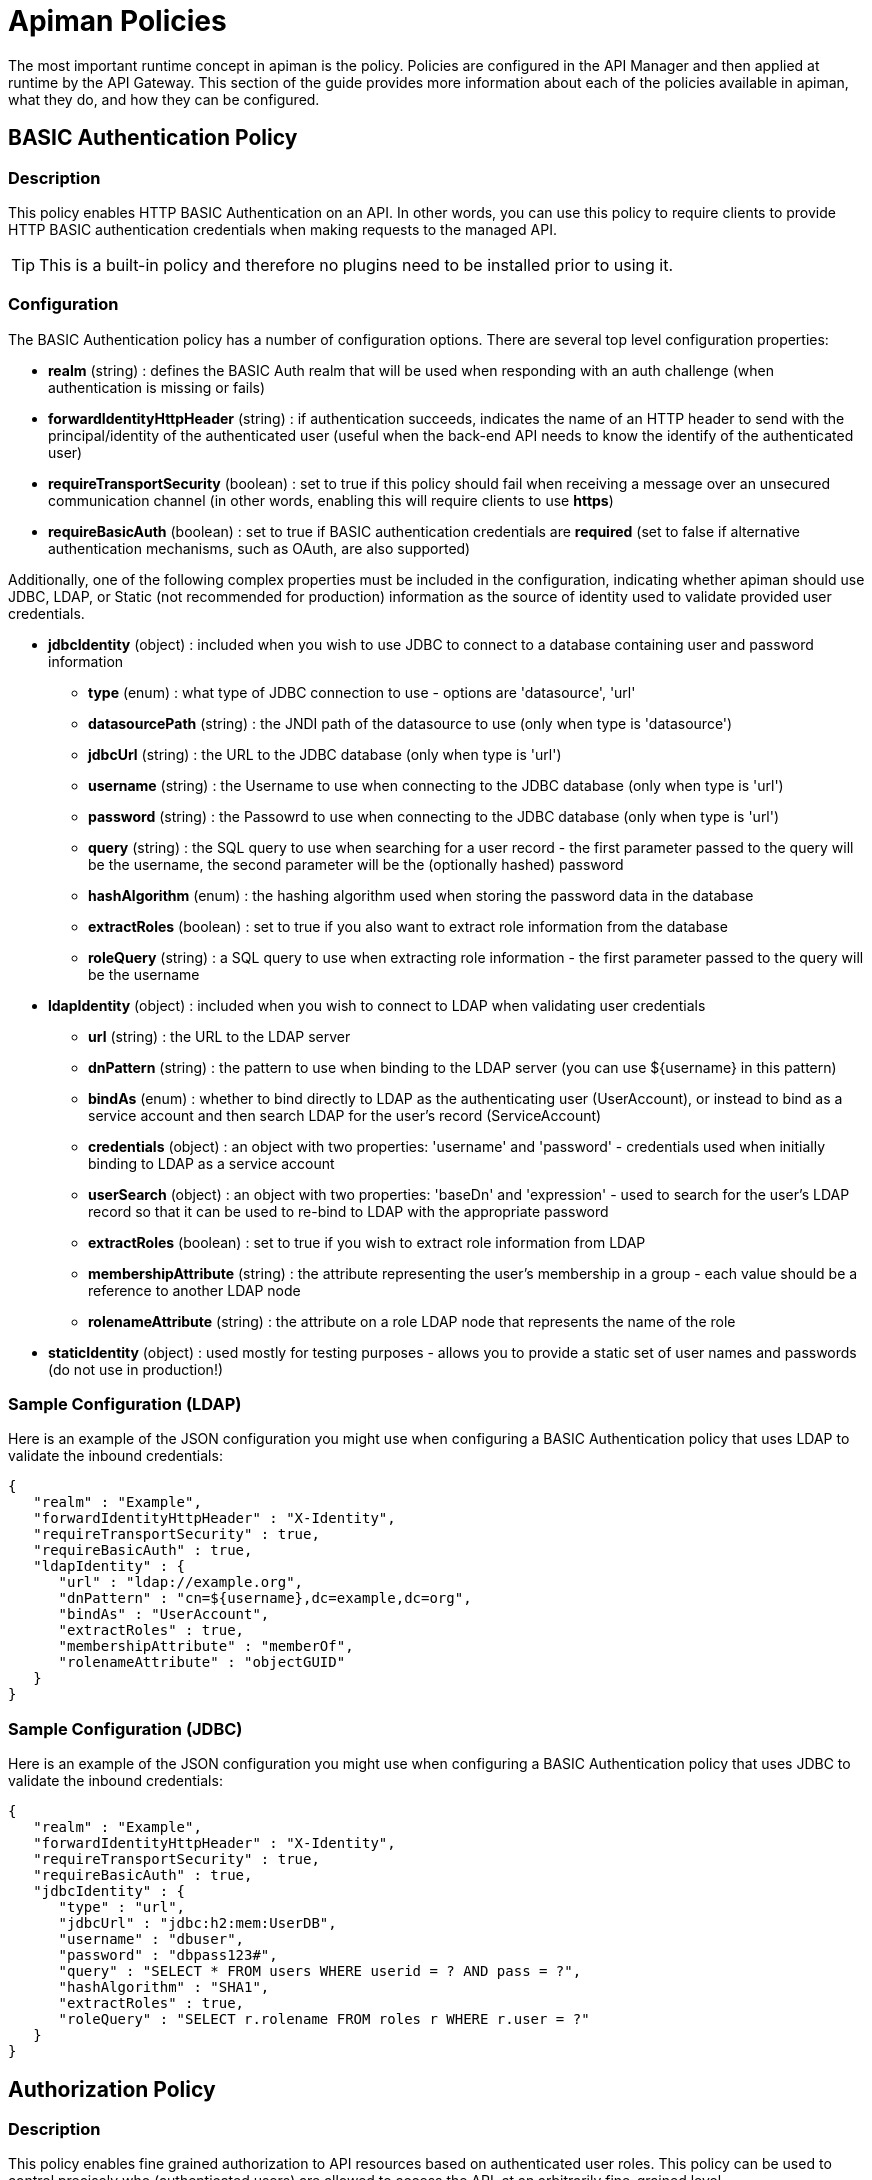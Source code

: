= Apiman Policies

The most important runtime concept in apiman is the policy.
Policies are configured in the API Manager and then applied at runtime by the API Gateway.
This section of the guide provides more information about each of the policies available in apiman, what they do, and how they can be configured.

== BASIC Authentication Policy
[[policy-basic-auth]]
=== Description
This policy enables HTTP BASIC Authentication on an API.  In other words, you can use this
policy to require clients to provide HTTP BASIC authentication credentials when making requests
to the managed API.

TIP: This is a built-in policy and therefore no plugins need to be installed prior to using it.

=== Configuration
The BASIC Authentication policy has a number of configuration options.  There are several
top level configuration properties:

* *realm* (string) : defines the BASIC Auth realm that will be used when responding with an auth challenge (when authentication is missing or fails)
* *forwardIdentityHttpHeader* (string) : if authentication succeeds, indicates the name of an HTTP header to send with the principal/identity of the authenticated user (useful when the back-end API needs to know the identify of the authenticated user)
* *requireTransportSecurity* (boolean) : set to true if this policy should fail when receiving a message over an unsecured communication channel (in other words, enabling this will require clients to use *https*)
* *requireBasicAuth* (boolean) : set to true if BASIC authentication credentials are *required* (set to false if alternative authentication mechanisms, such as OAuth, are also supported)

Additionally, one of the following complex properties must be included in the configuration,
indicating whether apiman should use JDBC, LDAP, or Static (not recommended for production)
information as the source of identity used to validate provided user credentials.

* *jdbcIdentity* (object) : included when you wish to use JDBC to connect to a database containing user and password information
** *type* (enum) : what type of JDBC connection to use - options are 'datasource', 'url'
** *datasourcePath* (string) : the JNDI path of the datasource to use (only when type is 'datasource')
** *jdbcUrl* (string) : the URL to the JDBC database (only when type is 'url')
** *username* (string) : the Username to use when connecting to the JDBC database (only when type is 'url')
** *password* (string) : the Passowrd to use when connecting to the JDBC database (only when type is 'url')
** *query* (string) : the SQL query to use when searching for a user record - the first parameter passed to the query will be the username, the second parameter will be the (optionally hashed) password
** *hashAlgorithm* (enum) : the hashing algorithm used when storing the password data in the database
** *extractRoles* (boolean) : set to true if you also want to extract role information from the database
** *roleQuery* (string) : a SQL query to use when extracting role information - the first parameter passed to the query will be the username
* *ldapIdentity* (object) : included when you wish to connect to LDAP when validating user credentials
** *url* (string) : the URL to the LDAP server
** *dnPattern* (string) : the pattern to use when binding to the LDAP server (you can use ${username} in this pattern)
** *bindAs* (enum) : whether to bind directly to LDAP as the authenticating user (UserAccount), or instead to bind as a service account and then search LDAP for the user's record (ServiceAccount)
** *credentials* (object) : an object with two properties: 'username' and 'password' - credentials used when initially binding to LDAP as a service account
** *userSearch* (object) : an object with two properties: 'baseDn' and 'expression' - used to search for the user's LDAP record so that it can be used to re-bind to LDAP with the appropriate password
** *extractRoles* (boolean) : set to true if you wish to extract role information from LDAP
** *membershipAttribute* (string) : the attribute representing the user's membership in a group - each value should be a reference to another LDAP node
** *rolenameAttribute* (string) : the attribute on a role LDAP node that represents the name of the role
* *staticIdentity* (object) : used mostly for testing purposes - allows you to provide a static set of user names and passwords (do not use in production!)

=== Sample Configuration (LDAP)
Here is an example of the JSON configuration you might use when configuring a
BASIC Authentication policy that uses LDAP to validate the inbound credentials:
```json
{
   "realm" : "Example",
   "forwardIdentityHttpHeader" : "X-Identity",
   "requireTransportSecurity" : true,
   "requireBasicAuth" : true,
   "ldapIdentity" : {
      "url" : "ldap://example.org",
      "dnPattern" : "cn=${username},dc=example,dc=org",
      "bindAs" : "UserAccount",
      "extractRoles" : true,
      "membershipAttribute" : "memberOf",
      "rolenameAttribute" : "objectGUID"
   }
}
```

=== Sample Configuration (JDBC)
Here is an example of the JSON configuration you might use when configuring a
BASIC Authentication policy that uses JDBC to validate the inbound credentials:

```json
{
   "realm" : "Example",
   "forwardIdentityHttpHeader" : "X-Identity",
   "requireTransportSecurity" : true,
   "requireBasicAuth" : true,
   "jdbcIdentity" : {
      "type" : "url",
      "jdbcUrl" : "jdbc:h2:mem:UserDB",
      "username" : "dbuser",
      "password" : "dbpass123#",
      "query" : "SELECT * FROM users WHERE userid = ? AND pass = ?",
      "hashAlgorithm" : "SHA1",
      "extractRoles" : true,
      "roleQuery" : "SELECT r.rolename FROM roles r WHERE r.user = ?"
   }
}
```

== Authorization Policy
[[policy-authorization]]
=== Description
This policy enables fine grained authorization to API resources based on authenticated user roles.  This
policy can be used to control precisely who (authenticated users) are allowed to access the API, at an
arbitrarily fine-grained level.

TIP: This is a built-in policy and therefore no plugins need to be installed prior to using it.

=== Configuration
The configuration of this policy consists of a number of rules that are applied to any inbound request
to the API.  Each rule consists of a regular expression pattern, an HTTP verb, and the role that an
authenticated user must possess in order for access to be granted.

TIP: It's *very* important to note that this policy must be configured *after* one of the standard
apiman authentication policies (e.g. the BASIC Authentication policy or the Keycloak OAuth Policy).
The reason is that an Authentication policy is responsible for extracting the authenticated user's
roles, which is data that is required for the Authorization Policy to do its work.

* *rules* (array) : Array of rules - each rule is applied only if it matches the current request.
** *pathPattern* (string regexp) : Pattern that must match the request resource path you'd like the policy to be applicable to.
** *verb* (string) : The HTTP verb that must match the request you'd like the policy to be applicable to.
** *role* (string) : The role the user must have if this pattern matches the request.
* *multimatch* (boolean) : Should the request pass when any or all of the authorization rules pass?  Set to true if all rules must match, false if only one rule must match.
* *requestUnmatched* (boolean) : If the request does not match any of the authorization rules, should it pass or fail?  Set to true if you want the policy to *pass* when no rules are matched.

=== Sample Configuration
```json
{
   "rules" : [
   	{
   		"pathPattern": "/admin/.*",
   		"verb": "*",
   		"role": "admin"
   	},
   	{
   		"pathPattern": "/.*",
   		"verb": "GET",
   		"role": "user"
   	}
   ],
   "multiMatch": true,
   "requestUnmatched": false
}
```


== SOAP Authorization Policy
[[policy-soap-authorization]]
=== Description
This policy is nearly identical to our Authorization Policy, with the exception that it accepts a SOAPAction in the HTTP header. Please note that this policy will only accept a single SOAPAction header, and will not extract the operation name from the SOAP body.

=== Plugin
```json
{
	"groupId": "io.apiman.plugins",
	"artifactId": "apiman-plugins-soap-authorization-policy",
	"version": "1.2.9.Final" // Please check for the latest version, this is just an example.
}
```

=== Configuration
Just as with the Authorization policy, you can define any number of rules you'd like.

* *rules* (array) : A single rule that your policy will apply if each of the following properties match:
** *action* (string) : Defines the SOAPAction you'd like the policy to be applicable to.
** *role* (string) : The role the user must have if this pattern matches the request.
* *multiMatch* (boolean) : Should the request pass when any or all of the authorization rules pass?  Set to true if all rules must match, false if only one rule must match.
* *requestUnmatched* (boolean) : If the request does not match any of the authorization rules, should it pass or fail?  Set to true if you want the policy to *pass* when no rules are matched.


=== Sample Configuration
```json
{
   "rules" : [
   	{
   		"action": "hello",
   		"role": "admin"
   	},
   	{
   		"action": "goodbye",
   		"role": "user"
   	}
   ],
   "multiMatch": true,
   "requestUnmatched": false
}
```


== IP Whitelist Policy
[[policy-ip-whitelist]]
=== Description
The IP Whitelist Policy Type is the counterpart to the IP Blacklist Policy type. In the IP Whitelist policy, only inbound API requests from Client Apps, policies, or APIs that satisfy the policy are accepted.

The IP Blacklist and IP Whitelist policies are complementary, but different, approaches to limiting access to an API:
* The IP Blacklist policy type is exclusive in that you must specify the IP address ranges to be excluded from being able to access the API. Any addresses that you do not explicitly exclude from the policy are able to access the API.
* The IP Whitelist policy type is inclusive in that you must specify the IP address ranges to be included to be able to access the API. Any addresses that you do not explicitly include are not able to access the API.

TIP: This is a built-in policy and therefore no plugins need to be installed prior to using it.

=== Configuration
The configuration parameters for an IP Whitelist Policy are:

* *ipList* (array) : The IP address(es), and/or ranges of addresses that will be allowed to access the API.
* *responseCode* (int) : The server response code. The possible values for the return code are:
 ** 500 - Server error
 ** 404 - Not found
 ** 403 - Authentication failure
* *httpHeader* (string) [optional] : Tells apiman to use the IP address found in the given HTTP request header *instead* of the one associated with the incoming TCP socket.  Useful when going through a proxy, often the value of this is 'X-Forwarded-For'.

=== Sample Configuration
```json
{
  "ipList" : ["192.168.3.*", "192.168.4.*"],
  "responseCode" : 403,
  "httpHeader" : "X-Forwarded-For"
}
```

== IP Blacklist Policy
[[policy-ip-blacklist]]
=== Description
As its name indicates, the IP blacklist policy type blocks access to an API's resources based on the IP address of the client application. The apiman Management UI form used to create an IP blacklist policy enables you to use wildcard characters in specifying the IP addresses to be blocked. In addition, apiman gives you the option of specifying the return error code sent in the response to the client if a request is denied. Note that an IP Blacklist policy in a plan overrides the an IP Whitelist policy in the same plan.

TIP: This is a built-in policy and therefore no plugins need to be installed prior to using it.

=== Configuration
The configuration parameters for an IP Blacklist Policy are:

* *ipList* (array) : The IP address(es), and/or ranges of addresses that will be blocked from accessing the API.
* *responseCode* (int) : The server response code. The possible values for the return code are:
 ** 500 - Server error
 ** 404 - Not found
 ** 403 - Authentication failure
* *httpHeader* (string) [optional] : Tells apiman to use the IP address found in the given HTTP request header *instead* of the one associated with the incoming TCP socket.  Useful when going through a proxy, often the value of this is 'X-Forwarded-For'.

=== Sample Configuration
```json
{
  "ipList" : ["192.168.7.*"],
  "responseCode" : 500,
  "httpHeader" : "X-Forwarded-For"
}
```

== Ignored Resources Policy
[[policy-ignored-resources]]
=== Description
The ignored resources policy type enables you to shield some of an API's resources from being accessed, without blocking access to all the API's resources. Requests made to access to API resources designated as “ignored” result in an HTTP 404 (“not found”) error code. By defining ignored resource policies, apiman enables you to have fine-grained control over which of an API's resources are accessible.

For example, let's say that you have an apiman managed API that provides information to remote staff.  The REST resources provided by this API are structured as follows:

/customers
/customers/{customer id}/orders
/customers/{customer id}/orders/bad_debts

By setting up multiple ignored resource policies, these policies can work together to give you more flexibility in how you govern access to to your API's resources. What you do is to define multiple plans, and in each plan, allow differing levels of access, based on the paths (expressed as regular expressions)defined, for resources to be ignored. To illustrate, using the above examples:

[width="75%",options="header"]
|====================
| This Path                      | Results in these Resources Being Ignored
| (empty)                        | Access to all resources is allowed
| /customers                     | Denies access to all customer information
| /customers/.*/orders           | Denies access to all customer order information
| /customers/.*/orders/bad_debts | Denies access to all customer bad debt order information
|====================

What happens when the policy is applied to an API request is that the apiman Gateway matches the configured paths to the requested API resources. If any of the exclusion paths match, the policy triggers a failure with an HTTP return code of 404.

The IP-related policy types are less fine-grained in that they allow or block access to all of an API's resources based on the IP address of the client application. We'll look at these policy types next.

TIP: This is a built-in policy and therefore no plugins need to be installed prior to using it.

=== Configuration
The configuration parameters for an Ignored Resources Policy are:
* *rules* (array of objects) : The list of matching rules representing the resources to be ignored.
** *verb* (enum) : The HTTP verb to be controlled by the rule. Valid values are:
*** * (matches all verbs)
*** GET
*** POST
*** PUT
*** DELETE
*** OPTIONS
*** HEAD
*** TRACE
*** CONNECT
** *pathPattern* (string regexp) : A regular expression used to match the REST resource being hidden.

=== Sample Configuration
```json
{
  "rules" : [
    { "verb" : "GET",  "pathPattern" : "/customers" },
    { "verb" : "POST", "pathPattern" : "/customers/.*/orders" },
    { "verb" : "*",    "pathPattern" : "/customers/.*/orders/bad_debts"}
  ]
}
```

== Time Restricted Access Policy
[[policy-time-restricted-access]]
=== Description
This policy is used to only allow access to an API during certain times.  In fact, the policy can
be configured to apply different time restrictions to different API resources (matched via
regular expressions).  This allows you to control *when* client and users are allowed to access
your API.

TIP: This is a built-in policy and therefore no plugins need to be installed prior to using it.

=== Configuration
The configuration parameters for a Time Restricted Access Policy are:

* *rules* (array of objects) : The list of matching rules representing the resources being controlled and the time ranges they are allowed to be accessed.
** *timeStart* (time) : Indicates the time of day (UTC) to begin allowing access.
** *timeEnd* (time) : Indicates the time of day (UTC) to stop allowing access.
** *dayStart* (integer) : Indicates the day of week (1=Monday, 2=Tuesday, etc) to begin allowing access.
** *dayEnd* (integer) : Indicates the day of week (1=Monday, 2=Tuesday, etc) to stop allowing access.
** *pathPattern* (string regexp) : A regular expression used to match the request's resource path/destination.  The time restriction will be applied only when the request's resource matches this pattern.

TIP: If none of the configured rules matches the request resource path/destination, then no rules will be applied and the request will succeed.

=== Sample Configuration
```json
{
    "rules": [
        {
            "timeStart": "12:00:00",
            "timeEnd": "20:00:00",
            "dayStart": 1,
            "dayEnd": 5,
            "pathPattern": "/path/to/.*"
        },
        {
            "timeStart": "10:00:00.000Z",
            "timeEnd": "18:00:00.000Z",
            "dayStart": 1,
            "dayEnd": 7,
            "pathPattern": "/other/path/.*"
        }
    ]
}
```

== CORS Policy
[[policy-cors]]
=== Description
A policy implementing CORS (Cross-origin resource sharing): a method of defining access to resources outside of the originating domain. It is principally a security mechanism to prevent the loading of resources from unexpected domains, for instance via XSS injection attacks.

For further references, see http://www.w3.org/TR/2014/REC-cors-20140116/[CORS W3C Recommendation 16 January 2014] and https://developer.mozilla.org/en-US/docs/Web/HTTP/Access_control_CORS#Access-Control-Allow-Origin[MDN's articles].

=== Plugin

```json
{
    "groupId": "io.apiman.plugins",
    "artifactId": "apiman-plugins-cors-policy",
    "version": "1.2.9.Final" // Please check for the latest version, this is just an example.
}
```

=== Configuration
The configuration options available, are:

.CORS policy configuration
[cols="2,1,4,1", options="header"]
|===
| Option
| Type
| Description
| Default

| errorOnCorsFailure
| Boolean
a| .Error on CORS failure
When true, any request that fails CORS validation will be terminated with an appropriate error. When false, the request will still be sent to the backend API, but the browser will be left to enforce the CORS failure. In both cases valid CORS headers will be set
| true

| allowOrigin
| Set<String>
| .Access-Control-Allow-Origin
List of origins permitted to make CORS requests through the gateway. By default same-origin is permitted, and cross-origin is forbidden. An entry of * permits all CORS requests
| Empty

| allowCredentials
| Boolean
a| .Access-Control-Allow-Credentials
Whether response may be exposed when the `credentials` flag is set to true   on the request
| false

| exposeHeaders
| Set<String>
a| .Access-Control-Expose-Headers
Which non-simple headers the browser may expose during CORS
| Empty

| allowHeaders
| Set<String>
a| .Access-Control-Allow-Headers
In response to preflight request, which _headers_ can be used during actual request
| Empty

| allowMethods
| Set<String>
a| .Access-Control-Allow-Methods
In response to preflight request, which _methods_ can be used during actual request
| Empty

| maxAge
| Integer
a| .Access-Control-Max-Age
How long preflight request can be cached in delta seconds
| Not included
|===

=== Sample Configuration

```json
{
   "exposeHeaders" : [
      "X-REQUESTS-REMAINING"
   ],
   "maxAge" : 9001,
   "allowOrigin" : [
      "https://foo.example",
      "https://bar.example"
   ],
   "errorOnCorsFailure" : true,
   "allowCredentials" : false,
   "allowMethods" : [
      "POST"
   ],
   "allowHeaders" : [
      "X-CUSTOM-HEADER"
   ]
}
```

== HTTP Security Policy
[[policy-http-security]]
=== Description
Security-related HTTP headers can be set, such as HSTS, CSP and XSS protection.

=== Plugin

```json
{
    "groupId": "io.apiman.plugins",
    "artifactId": "apiman-plugins-http-security-policy",
    "version": "1.2.9.Final" // Please check for the latest version, this is just an example.
}
```

=== Configuration

.HTTP security policy configuration
[cols="2,1,4,1", options="header"]
|===

| Option
| Type
| Description
| Default

| frameOptions
| Enum [DENY, SAMEORIGIN, DISABLED]
a| .Frame Options
Defines if, or how, a resource should be displayed in a frame, iframe or object.
| DISABLED

| xssProtection
| Enum [OFF, ON, BLOCK, DISABLED]
a| .XSS Protection
Enable or disable XSS filtering in the UA.
| DISABLED

| contentTypeOptions
| Boolean
a| .X-Content-Type-Options
Prevent MIME-sniffing to any type other than the declared Content-Type.
| false

| hsts
| <<_hsts>>
a| .HTTP Strict Transport Security
Configure HSTS.
| None

| contentSecurityPolicy
| <<contentSecurityPolicy>>
a| .Content Security Policy
CSP definition.
| None

|===

==== hsts

.HTTP Strict Transport Security (hsts): Enforce transport security when using HTTP to mitigate a range of common web vulnerabilities.
[cols="2,1,4,1", options="header"]
|===
| Option
| Type
| Description
| Default

| enabled
| Boolean
a| .HSTS
Enable HTTP Strict Transport
| false

| includeSubdomains
| Boolean
| Include subdomains
| false

| maxAge
| Integer
a| .Maximum age
Delta seconds user agents should cache HSTS status for
| 0

| preload
| Boolean
a| .Enable HSTS preloading
Flag to verify HSTS preload status. Popular browsers contain a hard-coded (pinned) list of domains and certificates, which they always connect securely with. This mitigates a wide range of identity and MIITM attacks, and is particularly useful for high-profile domains. Users must submit a request for their domain to be included in the scheme.
| false
|===

==== contentSecurityPolicy

.CSP (contentSecurityPolicy): A sophisticated mechanism to precisely define the types and sources of content that may be loaded, with violation reporting and the ability to restrict the availability and scope of many security-sensitive features
[cols="2,1,4,1", options="header"]
|===

| Option
| Type
| Description
| Default

| mode
| Enum [ENABLED, REPORT_ONLY, DISABLED]
a| .CSP Mode
Which content security policy mode to use.
| DISABLED

| csp
| String
a| .Content Security Policy
A valid CSP definition to apply
| Empty string

|===

=== Sample Configuration

```json
{
   "contentSecurityPolicy" : {
      "mode" : "REPORT_ONLY",
      "csp" : "default-src none; script-src self; connect-src self; img-src self; style-src self;"
   },
   "frameOptions" : "SAMEORIGIN",
   "contentTypeOptions" : true,
   "hsts" : {
      "includeSubdomains" : true,
      "preload" : false,
      "enabled" : true,
      "maxAge" : 9001
   },
   "xssProtection" : "ON"
}
```

== Keycloak OAuth Policy
[[policy-keycloak-oauth]]
=== Description

A http://www.keycloak.org[Keycloak]-specific OAuth2 policy to regulate access to APIs. This plugin enables a wide range of sophisticated auth facilities in combination with, for instance, Keycloak's federation, brokering and user management capabilities. An exploration of the basics can be found http://www.apiman.io/blog/gateway/security/oauth2/keycloak/authentication/authorization/1.2.x/2016/01/22/keycloak-oauth2-redux.html[in our blog], but we encourage users to explore the http://keycloak.jboss.org/docs.html[project documentation], as there is a tremendous depth and breadth of functionality, most of which work extremely well with apiman.

Keycloak's token format and auth mechanism facilitate excellent performance characteristics, with users able to easily tune the setup to meet their security requirements. In general, this is one of the best approaches for achieving security without greatly impacting performance.

=== Plugin

```json
{
    "groupId": "io.apiman.plugins",
    "artifactId": "apiman-plugins-keycloak-oauth-policy",
    "version": "1.2.9.Final" // Please check for the latest version, this is just an example.
}
```

=== Configuration

.Keycloak oauth2 policy configuration
[cols="2,1,4,1", options="header"]
|===

| Option
| Type
| Description
| Default

| requireOauth
| Boolean
a| .Require auth token
Terminate request if no OAuth token is provided.
| true

| requireTransportSecurity
| Boolean
a| .Require transport security
Any request used without transport security will be rejected. OAuth2 requires transport security (e.g. TLS, SSL) to provide protection against replay attacks. It is strongly advised for this option to be switched on
| true

| blacklistUnsafeTokens
| Boolean
a| .Blacklist unsafe tokens
Any tokens used without transport security will be blackedlisted in all gateways to mitigate associated security risks. Uses distributed data store to share blacklist
| true

| stripTokens
| Boolean
a| .Strip tokens
Remove any Authorization header or token query parameter before forwarding traffic to the API
| true

| realm
| String
a| .Realm name
If you are using KeyCloak 1.2.0x or later this must be a full iss domain path (e.g. `https://mykeycloak.local/auth/realms/apimanrealm`); pre-1.2.0x simply use the realm name (e.g. `apimanrealm`).
| Empty

| realmCertificateString
| String
a| .Keycloak Realm Certificate
To validate OAuth2 requests. Must be a PEM-encoded X.509 certificate. This can be copied from the Keycloak console.
| Empty

| delegateKerberosTicket
| Boolean
a| .Delegate Kerberos Ticket
Delegate any Kerberos Ticket embedded in the Keycloak token to the API (via the Authorization header).
| false

| forwardRoles
| <<forwardRoles>>[]
a| .Forward Keycloak roles
Set whether to forward roles to an authorization policy.
| None

| forwardAuthInfo
| <<forwardAuthInfo>>[]
a| .Forward auth information
Set auth information from the token into header(s).
| None

|===

==== forwardRoles

.Forward Keycloak roles to the Authorization policy. You should specify your required role(s) in the Authorization policy's configuration.
[cols="2,1,4,1", options="header"]
|===

| Option
| Type
| Description
| Default

| active
| Boolean
a| .Forward roles
Opt whether to forward any type of roles. By default these will be *realm roles* unless the `applicationName` option is also provided.
| false

| applicationName (optional)
| String
a| .Application Name
Which application roles to forward. Note that you cannot presently forward realm and application roles, only one or the other.
| Empty

|===

==== forwardAuthInfo

TIP: Fields from the token can be set as headers and forwarded to the API. All https://openid.net/specs/openid-connect-basic-1_0.html#StandardClaims[standard claims], custom claims and https://openid.net/specs/openid-connect-basic-1_0.html#IDToken[ID token fields] are available (case sensitive). A special value of *access_token* will forward the entire encoded token. Nested claims can be accessed by using javascript dot syntax (e.g: `address.country`, `address.formatted`).

.Forward Keycloak token information
[cols="2,1,4,1", options="header"]
|===

| Option
| Type
| Description
| Default

| headers
| String
a| .Header
The header value to set (to paired field).
| None

| field
| String
a| .Field
The token field name.
| None

|===

=== Sample Configuration

```json
{
  "requireOauth": true,
  "requireTransportSecurity": true,
  "blacklistUnsafeTokens": false,
  "stripTokens": false,
  "realm": "apiman-is-cool",
  "realmCertificateString": "Y29uZ3JhdHVsYXRpb25zLCB5b3UgZm91bmQgdGhlIHNlY3JldCByb29tLiB5b3VyIHByaXplIGlzIGEgZnJlZSBkb3dubG9hZCBvZiBhcGltYW4h",
  "forwardRoles": {
    "active": true
  },
  "delegateKerberosTicket": false,
  "forwardAuthInfo": [
    {
      "headers": "X-COUNTRY",
      "field": "address.country"
    },
    {
      "headers": "X-USERNAME",
      "field": "preferred_username"
    }
  ]
}
```

== URL Whitelist Policy
[[policy-url-whitelist]]
=== Description
This policy allows users to explicitly allow only certain API subpaths to be accessed.  It's
particularly useful when only a small subset of resources from a back-end API should be
exposed through the managed endpoint.

=== Plugin
```json
{
	"groupId": "io.apiman.plugins",
	"artifactId": "apiman-plugins-url-whitelist-policy",
	"version": "1.2.9.Final" // Please check for the latest version, this is just an example.
}
```

=== Configuration
Configuration of the URL Whitelist Policy consists of a property to control the stripping
of the managed endpoint prefix, and then a list of items representing the endpoint paths that
are allowed.

* *removePathPrefix* (boolean) : Set to true if you want the managed endpoint prefix to be stripped out before trying to match the request path to the whitelisted items (this is typically set to 'true').
* *whitelist* (array of objects) : A list of items, where each item represents an API sub-resource that should be allowed.
** *regex* (string) : Regular expression to match the API sub-resource path (e.g. /foo/[0-9]/bar)
** *methodGet* (boolean) : True if http GET should be allowed (default *false*).
** *methodPost* (boolean) :True if http POST should be allowed (default *false*).
** *methodPut* (boolean) : True if http PUT should be allowed (default *false*).
** *methodPatch* (boolean) : True if http PATCH should be allowed (default *false*).
** *methodDelete* (boolean) : True if http DELETE should be allowed (default *false*).
** *methodHead* (boolean) : True if http HEAD should be allowed (default *false*).
** *methodOptions* (boolean) : True if http OPTIONS should be allowed (default *false*).
** *methodTrace* (boolean) : True if http TRACE should be allowed (default *false*).

=== Sample Configuration
```json
{
    "removePathPrefix" : true,
    "whitelist" : [
        {
            "regex" : "/admin/.*",
            "methodGet" : true,
            "methodPost" : true
        },
        {
            "regex" : "/users/.*",
            "methodGet" : true,
            "methodPost" : true,
            "methodPut" : true,
            "methodDelete" : true
        }
    ]
}
```


== Limiting Policies

Some apiman policies provide an all-or-nothing level of control over access to managed APIs. For example, IP Blacklist or Whitelist policies either block or enable all access to a managed API, based on the IP address of the client. Rate limiting and quota policies provide you with more flexible ways to govern access to managed APIs. With rate limiting and quota policies, you can place limits on either the number of requests an API will accept over a specified period of time, or the total number of of bytes in the API requests. In addition, you can use combinations of fine-grained and coarse-grained rate limiting policies together to give you more flexibility in governing access to your managed API.

The ability to throttle API requests based on request counts and bytes transferred provides even greater flexibility in implementing policies. APIs that transfer larger amounts of data, but rely on fewer API requests can have that data transfer throttled on a per byte basis. For example, an API that is data intensive, will return a large amount of data in response to each API request. The API may only receive a request a few hundreds of times a day, but each request may result in several megabytes of data being transferred. Let's say that we want to limit the amount of data transferred to 6GB per hour. For this type of API, we could set a rate limiting policy to allow for one request per minute, and then augment that policy with a transfer quota policy of 100Mb per hour.

Each of these policies, if used singly, can be effective in throttling requests. apiman, however, adds an additional layer of flexibility to your use of these policy types by enabling you to use them in combinations.

apiman supports these types of limiting policies:

* Rate Limiting Policy
* Quota Policy
* Transfer Quota Policy

== Rate Limiting Policy
[[policy-rate-limiting]]
=== Description

The Rate Limiting Policy type governs the number of times requests are made to an API within a specified time period. The requests can be filtered by user, application, or API and can set the level of granularity for the time period to second, minute, hour, day, month, or year. The intended use of this policy type is for fine grained processing (e.g., 10 requests per second).

TIP: This is a built-in policy and therefore no plugins need to be installed prior to using it.

=== Configuration
The configuration parameters for a Rate Limiting Policy are:

* *limit* (integer) : This is the number of requests that must be received before the policy will trigger.
* *granularity* (enum) : The apiman element for which the requests are counted. Valid values are:
** User
** Api
** Client
* *period* : The time period over which the policy is applied.  Valid values are:
** Second
** Minute
** Hour
** Day
** Month
** Year
* *headerLimit* (string) [optional] : HTTP response header that apiman will use to store the limit being applied.
* *headerRemaining* (string) [optional] : HTTP response header that apiman will use to store how many requests remain before the limit is reached.
* *headerReset* (string) [optional] : HTTP response header that apiman will use to store the number of seconds until the limit is reset.

=== Sample Configuration
```json
{
  "limit" : 100,
  "granularity" : "Api",
  "period" : "Minute",
  "headerLimit" : "X-Limit",
  "headerRemaining" : "X-Limit-Remaining",
  "headerReset" : "X-Limit-Reset"
}
```

== Quota Policy
[[policy-quota]]
=== Description
The Quota Policy type performs the same basic functionality as the Rate Limiting policy type., however, the intended use of this policy type is for less fine grained processing (e.g., 10,000 requests per month).

TIP: This is a built-in policy and therefore no plugins need to be installed prior to using it.

=== Configuration
The configuration parameters for a Quota Policy are:

* *limit* (integer) : This is the number of requests that must be received before the policy will trigger.
* *granularity* (enum) : The apiman element for which the requests are counted. Valid values are:
** User
** Api
** Client
* *period* : The time period over which the policy is applied.  Valid values are:
** Hour
** Day
** Month
** Year
* *headerLimit* (string) [optional] : HTTP response header that apiman will use to store the limit being applied.
* *headerRemaining* (string) [optional] : HTTP response header that apiman will use to store how many requests remain before the limit is reached.
* *headerReset* (string) [optional] : HTTP response header that apiman will use to store the number of seconds until the limit is reset.

=== Sample Configuration
```json
{
  "limit" : 100000,
  "granularity" : "Client",
  "period" : "Month",
  "headerLimit" : "X-Quota-Limit",
  "headerRemaining" : "X-Quota-Limit-Remaining",
  "headerReset" : "X-Quota-Limit-Reset"
}
```

== Transfer Quota Policy
[[policy-transfer-quota]]
=== Description
In contrast to the other policy types, Transfer Quota tracks the number of bytes transferred (either uploaded or downloaded) rather than the total number of requests made.

TIP: This is a built-in policy and therefore no plugins need to be installed prior to using it.

=== Configuration
The configuration parameters for a Quota Policy are:

* *direction* (enum) : Indicates whether uploads, downloads, or both directions should count against the limit.  Value values are:
** upload
** download
** both
* *limit* (integer) : This is the number of requests that must be received before the policy will trigger.
* *granularity* (enum) : The apiman element for which the transmitted bytes are counted. Valid values are:
** User
** Api
** Client
* *period* : The time period over which the policy is applied.  Valid values are:
** Hour
** Day
** Month
** Year
* *headerLimit* (string) [optional] : HTTP response header that apiman will use to store the limit being applied.
* *headerRemaining* (string) [optional] : HTTP response header that apiman will use to store how many requests remain before the limit is reached.
* *headerReset* (string) [optional] : HTTP response header that apiman will use to store the number of seconds until the limit is reset.

=== Sample Configuration
```json
{
  "direction" : "download",
  "limit" : 1024000,
  "granularity" : "Client",
  "period" : "Day",
  "headerLimit" : "X-XferQuota-Limit",
  "headerRemaining" : "X-XferQuota-Limit-Remaining",
  "headerReset" : "X-XferQuota-Limit-Reset"
}
```

== Modification Policies

== URL Rewriting Policy
[[policy-url-rewriting]]
=== Description
This policy is used to re-write responses from the back-end API such that they will be modified by
fixing up any incorrect URLs found with modified ones.  This is useful because apiman works through
an API Gateway, and in some cases an API might return URLs to followup action or data endpoints.  In
these cases the back-end API will likely be configured to return a URL pointing to the unmanaged API
endpoint.  This policy can fix up those URL references so that they point to the managed API endpoint
(the API Gateway endpoint) instead.

TIP: This is a built-in policy and therefore no plugins need to be installed prior to using it.

=== Configuration
This policy requires some basic configuration, including a regular expression used to match the
URL, as well as a replacement value.

* *fromRegex* (string regex) : A regular expression used to identify a matching URL found in the response.
* *toReplacement* (string) : The replacement URL - regular expression groups identified in the *fromRegex* can be used.
* *processBody* (boolean) : Set to true if URLs should be replaced in the response body.
* *processHeaders* (boolean) : Set to true if URLs should be replaced in the response headers.

TIP: This policy *cannot* be used for any other replacements besides URLs - the policy is implemented
specifically to find and replace valid URLs.  As a result, arbitrary regular expression matching will
not work (the policy scans for URLs and then matches those URLs against the configured regex).  This
is done for performance reasons.

=== Sample Configuration
```json
{
    "fromRegex" : "https?://[^\/]*\/([.\/]*)",
    "toReplacement" : "https://apiman.example.com/$1",
    "processBody" : true,
    "processHeaders" : true

}
```

== Transformation Policy
[[policy-transformation]]
=== Description
This policy converts an API format between JSON and XML.  If an API is implemented to
return XML, but a client would prefer to receive JSON data, this policy can be used
to automatically convert both the request and response bodies.  In this way, the client
can work with JSON data even though the back-end API requires XML (and responds with
XML).

Note that this policy is very generic, and does an automatic conversion between XML
and JSON.  For more control over the specifics of the format conversion, a custom
policy may be a better choice.

=== Plugin
```json
{
    "groupId": "io.apiman.plugins",
    "artifactId": "apiman-plugins-transformation-policy",
    "version": "1.2.9.Final" // Please check for the latest version, this is just an example.
}
```

=== Configuration
The configuration of this policy consists of two properties which indicate:

1. the format required by the client
2. the format required by the back-end server

From these two properties, the policy can decide how (and if) to convert the data.

* *clientFormat* (enum) : The format required by the client, possible values are:  'XML', 'JSON'
* *serverFormat* (enum) : The format required by the server, possible values are:  'XML', 'JSON'

=== Sample Configuration
```json
{
   "clientFormat" : "JSON",
   "serverFormat" : "XML"
}
```

== JSONP Policy
[[policy-jsonp]]
=== Description
This policy turns a standard REST endpoint into a https://en.wikipedia.org/wiki/JSONP[JSONP]
compatible endpoint.  For example, a REST endpoint may typically return the following JSON
data:

```json
{
  "foo" : "bar",
  "baz" : 17
}
```

If the JSONP policy is applied to this API, then the caller must provide a JSONP callback
function name via the URL (for details on this, see the *Configuration* section below).
When this is done, the API might respond with this instead:

```json
callbackFunction({
  "foo" : "bar",
  "baz" : 17
})
```

TIP: If the API client does not send the JSONP callback function name in the URL (via the
configured query parameter name), this policy will do nothing.  This allows managed endpoints
to support both standard REST *and* JSONP at the same time.

=== Plugin
```json
{
    "groupId": "io.apiman.plugins",
    "artifactId": "apiman-plugins-jsonp-policy",
    "version": "1.2.9.Final" // Please check for the latest version, this is just an example.
}
```

=== Configuration
The JSONP policy has a single configuration property, which can be used to specify the
name of the HTTP query parameter that the caller must use to pass the name of the
JSONP callback function.

* *callbackParamName* (string) : Name of the HTTP query parameter that should contain the JSONP callback function name.

=== Sample Configuration
```json
{
   "callbackParamName" : "callback"
}
```

If the above configuration were to be used, the API client (caller) must send the JSONP callback
function name in the URL of the request as a query parameter named *callback*.  For example:

```
GET /path/to/resource?callback=myCallbackFunction HTTP/1.1
Host: www.example.org
Accept: application/json
```

In this example, the response might look like this:

```json
myCallbackFunction({
  "property1" : "value1",
  "property2" : "value2"
})
```

== Simple Header Policy
[[policy-simple-header]]
=== Description

Set and remove headers on request, response or both. The values can be literal strings, environment or system properties. Headers can be removed by simple string equality or regular expression.

=== Plugin

```json
{
    "groupId": "io.apiman.plugins",
    "artifactId": "apiman-plugins-simple-header-policy",
    "version": "1.2.9.Final" // Please check for the latest version, this is just an example.
}
```

=== Configuration

[cols="2,1,4,1", options="header"]
|===

| Option
| Type
| Description
| Default

| addHeaders
| <<addHeaders>>[]
a| .Add and overwrite headers
Add headers to a request, response or both.
| None

| stripHeaders
| <<stripHeaders>>[]
a| .Strip headers
Remove headers from a request, response or both when patterns match.
| None

|===

==== addHeaders

.Add headers
[cols="2,1,4,1", options="header"]
|===

| Option
| Type
| Description
| Default

| headerName
| String
a| .Header Name
The name of the header to set.
| Empty

| headerValue
| String
a| .Header Value
The value of the header to set, or key into the environment or system properties, depending upon the value of `valueType`.
| Empty

| valueType
| Enum [String, Env, "System Properties"]
a| .Value Type
String:: Treat as a literal value.
Env:: Treat as a key into the environment `Env[valueType]`, and set the returned value.
System Properties:: Treat as a key into the JVM's System Properties, and set the returned value.
| None

| applyTo
| Enum [Request, Response, Both]
a| .Where to apply rule
Request:: Request only.
Response:: Response only.
Both:: Both request and response.
| None

| overwrite
| Boolean
a| .Overwrite
Overwrite any existing header with same name.
| false

|===

==== stripHeaders

.Strip headers
[cols="2,1,4,1", options="header"]
|===

| Option
| Type
| Description
| Default

| stripType
| Enum[Key, Value]
a| .Strip when
Key:: `pattern` matches key.
Value:: `pattern` matches value.
| None

| with
| Enum[String, Regex]
a| .With matcher type
String:: Case-insensitive string equality.
Regex:: Case-insensitive regular expression.
| Empty

| pattern
| String
a| .Using pattern
String to match or compile into a regex, depending on the value of `with`.
| Empty

|===

=== Sample Configuration

```json
{
  "addHeaders": [
    {
      "headerName": "X-APIMAN-IS",
      "headerValue": "free-and-open-source",
      "valueType": "String",
      "applyTo": "Response",
      "overwrite": false
    },
    {
      "headerName": "X-LANG-FROM-ENV",
      "headerValue": "LANG",
      "valueType": "Env",
      "applyTo": "Both",
      "overwrite": true
    },
    {
      "headerName": "X-JAVA-VERSION-FROM-PROPS",
      "headerValue": "java.version",
      "valueType": "System Properties",
      "applyTo": "Request",
      "overwrite": false
    }
  ],
  "stripHeaders": [
    {
      "stripType": "Key",
      "with": "String",
      "pattern": "Authorization"
    },
    {
      "stripType": "Key",
      "with": "Regex",
      "pattern": "^password=.*$"
    }
  ]
}
```

== Other Policies

== Caching Policy
[[policy-caching]]
=== Description
Allows caching of API responses in the Gateway to reduce overall traffic to the back-end API.  The
caching policy is currently very naive and only supports a simple "time-to-live" approach to
caching.

TIP: This is a built-in policy and therefore no plugins need to be installed prior to using it.

=== Configuration
The caching policy only supports a single configuration options, which is the time to live
in seconds.

* *ttl* (long) : Number of seconds to cache the response.


=== Sample Configuration
```json
{
   "ttl" : 60
}
```

== Log Policy
[[policy-log]]
=== Description
A policy that logs the headers to standard out.  Useful to analyse inbound HTTP traffic to
the gateway when added as the first policy in the chain or to analyse outbound HTTP
traffic from the gateway when added as the last policy in the chain.

=== Plugin
```json
{
    "groupId": "io.apiman.plugins",
    "artifactId": "apiman-plugins-log-policy",
    "version": "1.2.9.Final" // Please check for the latest version, this is just an example.
}
```

=== Configuration
The Log Policy can be configured to output the request headers, the response headers, or
both.  When configuring this policy via the apiman REST API, there is only property:

* *direction* (enum) : Which direction you wish to log, options are: 'request', 'response', 'both'

=== Sample Configuration
```json
{
   "direction" : "both"
}
```
